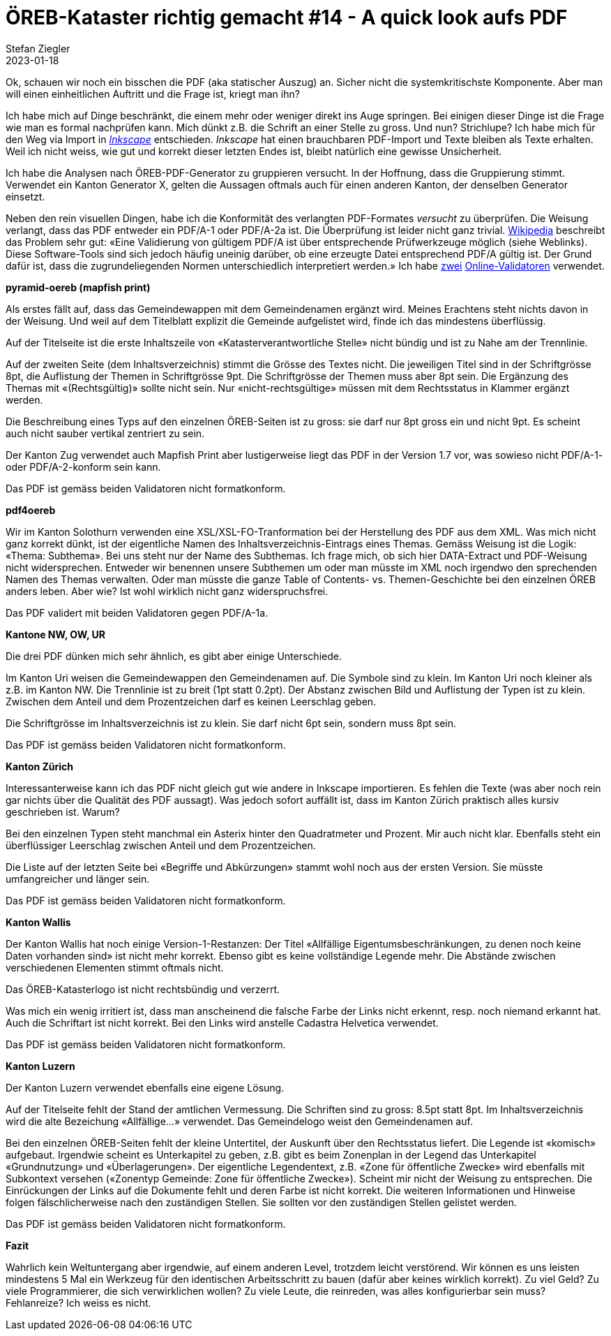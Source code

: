 = ÖREB-Kataster richtig gemacht #14 - A quick look aufs PDF
Stefan Ziegler
2023-01-18
:jbake-type: post
:jbake-status: published
:jbake-tags: ÖREB,ÖREB-Kataster,FOP,Apache FOP,PDF
:idprefix:

Ok, schauen wir noch ein bisschen die PDF (aka statischer Auszug) an. Sicher nicht die systemkritischste Komponente. Aber man will einen einheitlichen Auftritt und die Frage ist, kriegt man ihn?

Ich habe mich auf Dinge beschränkt, die einem mehr oder weniger direkt ins Auge springen. Bei einigen dieser Dinge ist die Frage wie man es formal nachprüfen kann. Mich dünkt z.B. die Schrift an einer Stelle zu gross. Und nun? Strichlupe? Ich habe mich für den Weg via Import in https://inkscape.org/[_Inkscape_] entschieden. _Inkscape_ hat einen brauchbaren PDF-Import und Texte bleiben als Texte erhalten. Weil ich nicht weiss, wie gut und korrekt dieser letzten Endes ist, bleibt natürlich eine gewisse Unsicherheit.

Ich habe die Analysen nach ÖREB-PDF-Generator zu gruppieren versucht. In der Hoffnung, dass die Gruppierung stimmt. Verwendet ein Kanton Generator X, gelten die Aussagen oftmals auch für einen anderen Kanton, der denselben Generator einsetzt.

Neben den rein visuellen Dingen, habe ich die Konformität des verlangten PDF-Formates _versucht_ zu überprüfen. Die Weisung verlangt, dass das PDF entweder ein PDF/A-1 oder PDF/A-2a ist. Die Überprüfung ist leider nicht ganz trivial. https://de.wikipedia.org/wiki/PDF/A[Wikipedia] beschreibt das Problem sehr gut: &laquo;Eine Validierung von gültigem PDF/A ist über entsprechende Prüfwerkzeuge möglich (siehe Weblinks). Diese Software-Tools sind sich jedoch häufig uneinig darüber, ob eine erzeugte Datei entsprechend PDF/A gültig ist. Der Grund dafür ist, dass die zugrundeliegenden Normen unterschiedlich interpretiert werden.&raquo; Ich habe https://avepdf.com/de/pdfa-validation[zwei] https://www.slub-dresden.de/veroeffentlichen/open-access-publizieren/pdfa-erstellung/slub-pdfa-validator?tx_slubpdfavalidator_pdfavalidator%5Baction%5D=show&tx_slubpdfavalidator_pdfavalidator%5Bcontroller%5D=Validator&cHash=6d6ea1dc278612daa71841856e34536b[Online-Validatoren] verwendet.

**pyramid-oereb (mapfish print)**
 
Als erstes fällt auf, dass das Gemeindewappen mit dem Gemeindenamen ergänzt wird. Meines Erachtens steht nichts davon in der Weisung. Und weil auf dem Titelblatt explizit die Gemeinde aufgelistet wird, finde ich das mindestens überflüssig.

Auf der Titelseite ist die erste Inhaltszeile von &laquo;Katasterverantwortliche Stelle&raquo; nicht bündig und ist zu Nahe am der Trennlinie.

Auf der zweiten Seite (dem Inhaltsverzeichnis) stimmt die Grösse des Textes nicht. Die jeweiligen Titel sind in der Schriftgrösse 8pt, die Auflistung der Themen in Schriftgrösse 9pt. Die Schriftgrösse der Themen muss aber 8pt sein. Die Ergänzung des Themas mit &laquo;(Rechtsgültig)&raquo; sollte nicht sein. Nur &laquo;nicht-rechtsgültige&raquo; müssen mit dem Rechtsstatus in Klammer ergänzt werden.

Die Beschreibung eines Typs auf den einzelnen ÖREB-Seiten ist zu gross: sie darf nur 8pt gross ein und nicht 9pt. Es scheint auch nicht sauber vertikal zentriert zu sein.

Der Kanton Zug verwendet auch Mapfish Print aber lustigerweise liegt das PDF in der Version 1.7 vor, was sowieso nicht PDF/A-1- oder PDF/A-2-konform sein kann.

Das PDF ist gemäss beiden Validatoren nicht formatkonform.

**pdf4oereb**

Wir im Kanton Solothurn verwenden eine XSL/XSL-FO-Tranformation bei der Herstellung des PDF aus dem XML. Was mich nicht ganz korrekt dünkt, ist der eigentliche Namen des Inhaltsverzeichnis-Eintrags eines Themas. Gemäss Weisung ist die Logik: &laquo;Thema: Subthema&raquo;. Bei uns steht nur der Name des Subthemas. Ich frage mich, ob sich hier DATA-Extract und PDF-Weisung nicht widersprechen. Entweder wir benennen unsere Subthemen um oder man müsste im XML noch irgendwo den sprechenden Namen des Themas verwalten. Oder man müsste die ganze Table of Contents- vs. Themen-Geschichte bei den einzelnen ÖREB anders leben. Aber wie? Ist wohl wirklich nicht ganz widerspruchsfrei.

Das PDF validert mit beiden Validatoren gegen PDF/A-1a.

**Kantone NW, OW, UR**

Die drei PDF dünken mich sehr ähnlich, es gibt aber einige Unterschiede. 

Im Kanton Uri weisen die Gemeindewappen den Gemeindenamen auf. Die Symbole sind zu klein. Im Kanton Uri noch kleiner als z.B. im Kanton NW. Die Trennlinie ist zu breit (1pt statt 0.2pt). Der Abstanz zwischen Bild und Auflistung der Typen ist zu klein. Zwischen dem Anteil und dem Prozentzeichen darf es keinen Leerschlag geben.

Die Schriftgrösse im Inhaltsverzeichnis ist zu klein. Sie darf nicht 6pt sein, sondern muss 8pt sein.

Das PDF ist gemäss beiden Validatoren nicht formatkonform.

**Kanton Zürich**

Interessanterweise kann ich das PDF nicht gleich gut wie andere in Inkscape importieren. Es fehlen die Texte (was aber noch rein gar nichts über die Qualität des PDF aussagt). Was jedoch sofort auffällt ist, dass im Kanton Zürich praktisch alles kursiv geschrieben ist. Warum?

Bei den einzelnen Typen steht manchmal ein Asterix hinter den Quadratmeter und Prozent. Mir auch nicht klar. Ebenfalls steht ein überflüssiger Leerschlag zwischen Anteil und dem Prozentzeichen.

Die Liste auf der letzten Seite bei &laquo;Begriffe und Abkürzungen&raquo; stammt wohl noch aus der ersten Version. Sie müsste umfangreicher und länger sein.

Das PDF ist gemäss beiden Validatoren nicht formatkonform.

**Kanton Wallis**

Der Kanton Wallis hat noch einige Version-1-Restanzen: Der Titel &laquo;Allfällige Eigentumsbeschränkungen, zu denen noch keine Daten vorhanden sind&raquo; ist nicht mehr korrekt. Ebenso gibt es keine vollständige Legende mehr. Die Abstände zwischen verschiedenen Elementen stimmt oftmals nicht.

Das ÖREB-Katasterlogo ist nicht rechtsbündig und verzerrt.

Was mich ein wenig irritiert ist, dass man anscheinend die falsche Farbe der Links nicht erkennt, resp. noch niemand erkannt hat. Auch die Schriftart  ist nicht korrekt. Bei den Links wird anstelle Cadastra Helvetica verwendet.

Das PDF ist gemäss beiden Validatoren nicht formatkonform.

**Kanton Luzern**

Der Kanton Luzern verwendet ebenfalls eine eigene Lösung. 

Auf der Titelseite fehlt der Stand der amtlichen Vermessung. Die Schriften sind zu gross: 8.5pt statt 8pt. Im Inhaltsverzeichnis wird die alte Bezeichung &laquo;Allfällige...&raquo; verwendet. Das Gemeindelogo weist den Gemeindenamen auf.

Bei den einzelnen ÖREB-Seiten fehlt der kleine Untertitel, der Auskunft über den Rechtsstatus liefert. Die Legende ist &laquo;komisch&raquo; aufgebaut. Irgendwie scheint es Unterkapitel zu geben, z.B. gibt es beim Zonenplan in der Legend das Unterkapitel &laquo;Grundnutzung&raquo; und &laquo;Überlagerungen&raquo;. Der eigentliche Legendentext, z.B. &laquo;Zone für öffentliche Zwecke&raquo; wird ebenfalls mit Subkontext versehen (&laquo;Zonentyp Gemeinde: Zone für öffentliche Zwecke&raquo;). Scheint mir nicht der Weisung zu entsprechen. Die Einrückungen der Links auf die Dokumente fehlt und deren Farbe ist nicht korrekt. Die weiteren Informationen und Hinweise folgen fälschlicherweise nach den zuständigen Stellen. Sie sollten vor den zuständigen Stellen gelistet werden.

Das PDF ist gemäss beiden Validatoren nicht formatkonform.

**Fazit**

Wahrlich kein Weltuntergang aber irgendwie, auf einem anderen Level, trotzdem leicht verstörend. Wir können es uns leisten mindestens 5 Mal ein Werkzeug für den identischen Arbeitsschritt zu bauen (dafür aber keines wirklich korrekt). Zu viel Geld? Zu viele Programmierer, die sich verwirklichen wollen? Zu viele Leute, die reinreden, was alles konfigurierbar sein muss? Fehlanreize? Ich weiss es nicht. 
